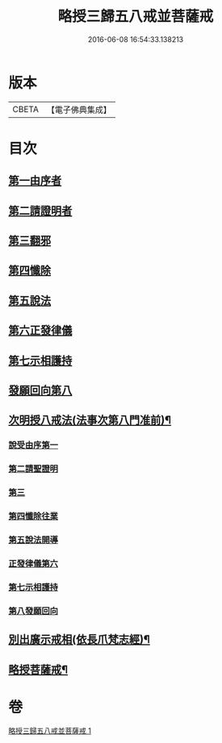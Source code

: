 #+TITLE: 略授三歸五八戒並菩薩戒 
#+DATE: 2016-06-08 16:54:33.138213

* 版本
 |     CBETA|【電子佛典集成】|

* 目次
** [[file:KR6k0250_001.txt::001-0357b15][第一由序者]]
** [[file:KR6k0250_001.txt::001-0358a4][第二請證明者]]
** [[file:KR6k0250_001.txt::001-0358a14][第三翻邪]]
** [[file:KR6k0250_001.txt::001-0358c2][第四懺除]]
** [[file:KR6k0250_001.txt::001-0359a4][第五說法]]
** [[file:KR6k0250_001.txt::001-0359b1][第六正發律儀]]
** [[file:KR6k0250_001.txt::001-0359c4][第七示相護持]]
** [[file:KR6k0250_001.txt::001-0359c15][發願回向第八]]
** [[file:KR6k0250_001.txt::001-0360a4][次明授八戒法(法事次第八門准前)¶]]
*** [[file:KR6k0250_001.txt::001-0360a4][說受由序第一]]
*** [[file:KR6k0250_001.txt::001-0360b9][第二請聖證明]]
*** [[file:KR6k0250_001.txt::001-0360b10][第三]]
*** [[file:KR6k0250_001.txt::001-0360b18][第四懺除往業]]
*** [[file:KR6k0250_001.txt::001-0360b19][第五說法開導]]
*** [[file:KR6k0250_001.txt::001-0360c24][正發律儀第六]]
*** [[file:KR6k0250_001.txt::001-0361a13][第七示相護持]]
*** [[file:KR6k0250_001.txt::001-0361a24][第八發願回向]]
** [[file:KR6k0250_001.txt::001-0361b21][別出廣示戒相(依長爪梵志經)¶]]
** [[file:KR6k0250_001.txt::001-0362b6][略授菩薩戒¶]]

* 卷
[[file:KR6k0250_001.txt][略授三歸五八戒並菩薩戒 1]]

